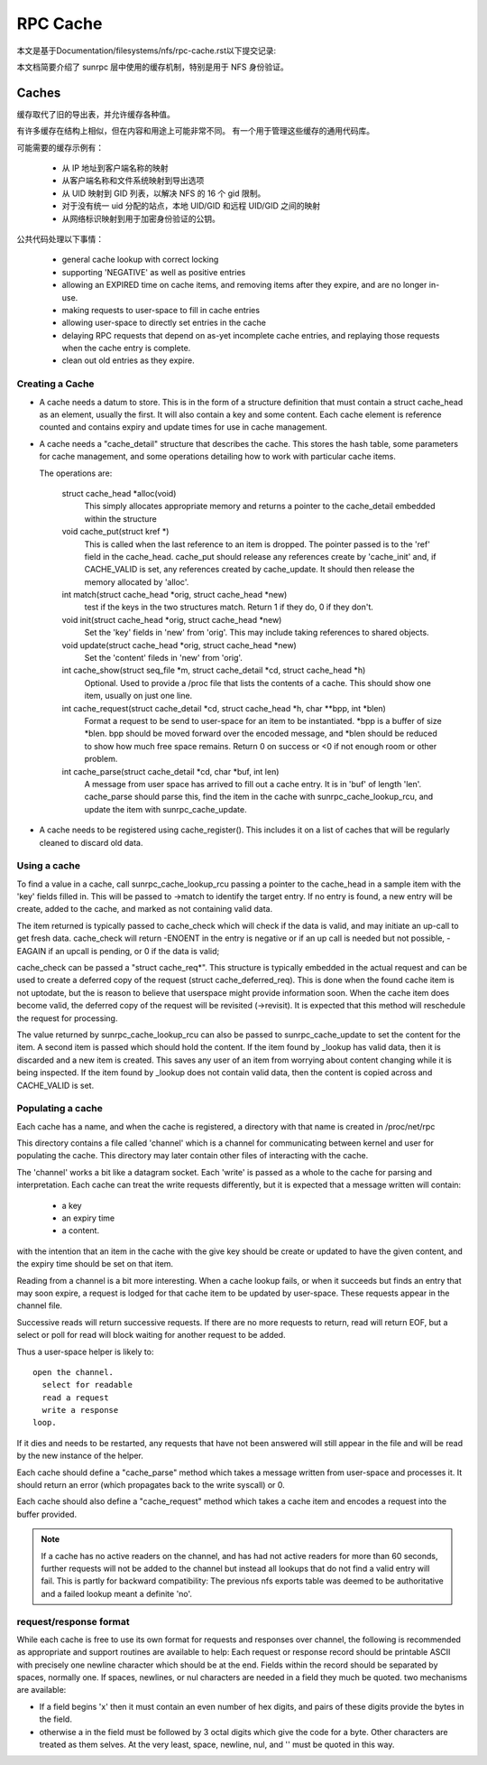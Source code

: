 =========
RPC Cache
=========

本文是基于Documentation/filesystems/nfs/rpc-cache.rst以下提交记录:

.. code-block:: shell
	commit f0bf8a988b26e75cc6fc28a44a745cb354a2b5a6
	Author: Daniel W. S. Almeida <dwlsalmeida@gmail.com>
	Date:   Wed Jan 29 01:49:14 2020 -0300

	Documentation: nfs: rpc-cache: convert to ReST

本文档简要介绍了 sunrpc 层中使用的缓存机制，特别是用于 NFS 身份验证。

Caches
======

缓存取代了旧的导出表，并允许缓存各种值。

有许多缓存在结构上相似，但在内容和用途上可能非常不同。 有一个用于管理这些缓存的通用代码库。

可能需要的缓存示例有：

  - 从 IP 地址到客户端名称的映射
  - 从客户端名称和文件系统映射到导出选项
  - 从 UID 映射到 GID 列表，以解决 NFS 的 16 个 gid 限制。
  - 对于没有统一 uid 分配的站点，本地 UID/GID 和远程 UID/GID 之间的映射
  - 从网络标识映射到用于加密身份验证的公钥。

公共代码处理以下事情：

   - general cache lookup with correct locking
   - supporting 'NEGATIVE' as well as positive entries
   - allowing an EXPIRED time on cache items, and removing
     items after they expire, and are no longer in-use.
   - making requests to user-space to fill in cache entries
   - allowing user-space to directly set entries in the cache
   - delaying RPC requests that depend on as-yet incomplete
     cache entries, and replaying those requests when the cache entry
     is complete.
   - clean out old entries as they expire.

Creating a Cache
----------------

-  A cache needs a datum to store.  This is in the form of a
   structure definition that must contain a struct cache_head
   as an element, usually the first.
   It will also contain a key and some content.
   Each cache element is reference counted and contains
   expiry and update times for use in cache management.
-  A cache needs a "cache_detail" structure that
   describes the cache.  This stores the hash table, some
   parameters for cache management, and some operations detailing how
   to work with particular cache items.

   The operations are:

    struct cache_head \*alloc(void)
      This simply allocates appropriate memory and returns
      a pointer to the cache_detail embedded within the
      structure

    void cache_put(struct kref \*)
      This is called when the last reference to an item is
      dropped.  The pointer passed is to the 'ref' field
      in the cache_head.  cache_put should release any
      references create by 'cache_init' and, if CACHE_VALID
      is set, any references created by cache_update.
      It should then release the memory allocated by
      'alloc'.

    int match(struct cache_head \*orig, struct cache_head \*new)
      test if the keys in the two structures match.  Return
      1 if they do, 0 if they don't.

    void init(struct cache_head \*orig, struct cache_head \*new)
      Set the 'key' fields in 'new' from 'orig'.  This may
      include taking references to shared objects.

    void update(struct cache_head \*orig, struct cache_head \*new)
      Set the 'content' fileds in 'new' from 'orig'.

    int cache_show(struct seq_file \*m, struct cache_detail \*cd, struct cache_head \*h)
      Optional.  Used to provide a /proc file that lists the
      contents of a cache.  This should show one item,
      usually on just one line.

    int cache_request(struct cache_detail \*cd, struct cache_head \*h, char \*\*bpp, int \*blen)
      Format a request to be send to user-space for an item
      to be instantiated.  \*bpp is a buffer of size \*blen.
      bpp should be moved forward over the encoded message,
      and  \*blen should be reduced to show how much free
      space remains.  Return 0 on success or <0 if not
      enough room or other problem.

    int cache_parse(struct cache_detail \*cd, char \*buf, int len)
      A message from user space has arrived to fill out a
      cache entry.  It is in 'buf' of length 'len'.
      cache_parse should parse this, find the item in the
      cache with sunrpc_cache_lookup_rcu, and update the item
      with sunrpc_cache_update.


-  A cache needs to be registered using cache_register().  This
   includes it on a list of caches that will be regularly
   cleaned to discard old data.

Using a cache
-------------

To find a value in a cache, call sunrpc_cache_lookup_rcu passing a pointer
to the cache_head in a sample item with the 'key' fields filled in.
This will be passed to ->match to identify the target entry.  If no
entry is found, a new entry will be create, added to the cache, and
marked as not containing valid data.

The item returned is typically passed to cache_check which will check
if the data is valid, and may initiate an up-call to get fresh data.
cache_check will return -ENOENT in the entry is negative or if an up
call is needed but not possible, -EAGAIN if an upcall is pending,
or 0 if the data is valid;

cache_check can be passed a "struct cache_req\*".  This structure is
typically embedded in the actual request and can be used to create a
deferred copy of the request (struct cache_deferred_req).  This is
done when the found cache item is not uptodate, but the is reason to
believe that userspace might provide information soon.  When the cache
item does become valid, the deferred copy of the request will be
revisited (->revisit).  It is expected that this method will
reschedule the request for processing.

The value returned by sunrpc_cache_lookup_rcu can also be passed to
sunrpc_cache_update to set the content for the item.  A second item is
passed which should hold the content.  If the item found by _lookup
has valid data, then it is discarded and a new item is created.  This
saves any user of an item from worrying about content changing while
it is being inspected.  If the item found by _lookup does not contain
valid data, then the content is copied across and CACHE_VALID is set.

Populating a cache
------------------

Each cache has a name, and when the cache is registered, a directory
with that name is created in /proc/net/rpc

This directory contains a file called 'channel' which is a channel
for communicating between kernel and user for populating the cache.
This directory may later contain other files of interacting
with the cache.

The 'channel' works a bit like a datagram socket. Each 'write' is
passed as a whole to the cache for parsing and interpretation.
Each cache can treat the write requests differently, but it is
expected that a message written will contain:

  - a key
  - an expiry time
  - a content.

with the intention that an item in the cache with the give key
should be create or updated to have the given content, and the
expiry time should be set on that item.

Reading from a channel is a bit more interesting.  When a cache
lookup fails, or when it succeeds but finds an entry that may soon
expire, a request is lodged for that cache item to be updated by
user-space.  These requests appear in the channel file.

Successive reads will return successive requests.
If there are no more requests to return, read will return EOF, but a
select or poll for read will block waiting for another request to be
added.

Thus a user-space helper is likely to::

  open the channel.
    select for readable
    read a request
    write a response
  loop.

If it dies and needs to be restarted, any requests that have not been
answered will still appear in the file and will be read by the new
instance of the helper.

Each cache should define a "cache_parse" method which takes a message
written from user-space and processes it.  It should return an error
(which propagates back to the write syscall) or 0.

Each cache should also define a "cache_request" method which
takes a cache item and encodes a request into the buffer
provided.

.. note::
  If a cache has no active readers on the channel, and has had not
  active readers for more than 60 seconds, further requests will not be
  added to the channel but instead all lookups that do not find a valid
  entry will fail.  This is partly for backward compatibility: The
  previous nfs exports table was deemed to be authoritative and a
  failed lookup meant a definite 'no'.

request/response format
-----------------------

While each cache is free to use its own format for requests
and responses over channel, the following is recommended as
appropriate and support routines are available to help:
Each request or response record should be printable ASCII
with precisely one newline character which should be at the end.
Fields within the record should be separated by spaces, normally one.
If spaces, newlines, or nul characters are needed in a field they
much be quoted.  two mechanisms are available:

-  If a field begins '\x' then it must contain an even number of
   hex digits, and pairs of these digits provide the bytes in the
   field.
-  otherwise a \ in the field must be followed by 3 octal digits
   which give the code for a byte.  Other characters are treated
   as them selves.  At the very least, space, newline, nul, and
   '\' must be quoted in this way.

